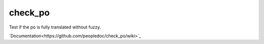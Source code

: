 ########
check_po
########

Test if the po is fully translated without fuzzy.

.. image:: https://secure.travis-ci.org/peopledoc/check_po.png?branch=master
   :alt: Build Status
   :target: https://secure.travis-ci.org/peopledoc/check_po
.. image:: https://coveralls.io/repos/peopledoc/check_po/badge.png?branch=master
   :alt: Coverage Status on master
   :target: https://coveralls.io/r/peopledoc/check_po?branch=master
.. image:: https://pypip.in/v/check_po/badge.png
   :target: https://crate.io/packages/check_po/
.. image:: https://pypip.in/d/check_po/badge.png
   :target: https://crate.io/packages/check_po/

`Documentation<https://github.com/peopledoc/check_po/wiki>`_




